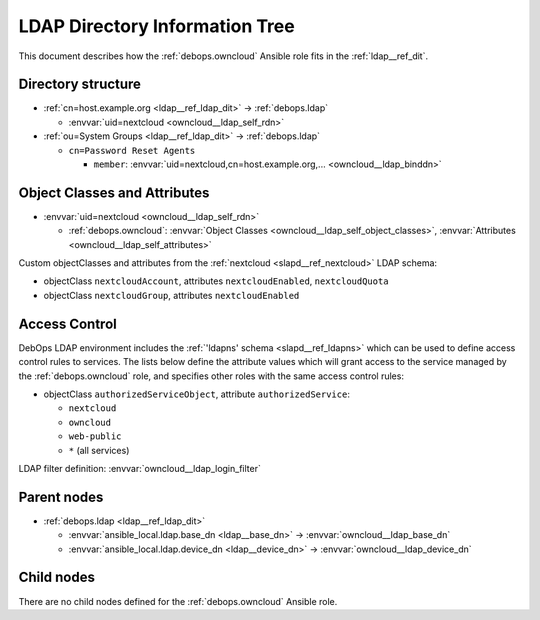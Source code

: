 .. _owncloud__ref_ldap_dit:

LDAP Directory Information Tree
===============================

This document describes how the :ref:`debops.owncloud` Ansible role fits in
the :ref:`ldap__ref_dit`.


Directory structure
-------------------

- :ref:`cn=host.example.org <ldap__ref_ldap_dit>` -> :ref:`debops.ldap`

  - :envvar:`uid=nextcloud <owncloud__ldap_self_rdn>`

- :ref:`ou=System Groups <ldap__ref_ldap_dit>` -> :ref:`debops.ldap`

  - ``cn=Password Reset Agents``

    - ``member``: :envvar:`uid=nextcloud,cn=host.example.org,... <owncloud__ldap_binddn>`


Object Classes and Attributes
-----------------------------

- :envvar:`uid=nextcloud <owncloud__ldap_self_rdn>`

  - :ref:`debops.owncloud`: :envvar:`Object Classes <owncloud__ldap_self_object_classes>`, :envvar:`Attributes <owncloud__ldap_self_attributes>`

Custom objectClasses and attributes from the :ref:`nextcloud
<slapd__ref_nextcloud>` LDAP schema:

- objectClass ``nextcloudAccount``, attributes ``nextcloudEnabled``, ``nextcloudQuota``
- objectClass ``nextcloudGroup``, attributes ``nextcloudEnabled``


.. _owncloud__ref_ldap_dit_access:

Access Control
--------------

DebOps LDAP environment includes the :ref:`'ldapns' schema <slapd__ref_ldapns>`
which can be used to define access control rules to services. The lists below
define the attribute values which will grant access to the service managed by
the :ref:`debops.owncloud` role, and specifies other roles with the same access
control rules:

- objectClass ``authorizedServiceObject``, attribute ``authorizedService``:

  - ``nextcloud``
  - ``owncloud``
  - ``web-public``
  - ``*`` (all services)

LDAP filter definition: :envvar:`owncloud__ldap_login_filter`


Parent nodes
------------

- :ref:`debops.ldap <ldap__ref_ldap_dit>`

  - :envvar:`ansible_local.ldap.base_dn <ldap__base_dn>` -> :envvar:`owncloud__ldap_base_dn`

  - :envvar:`ansible_local.ldap.device_dn <ldap__device_dn>` -> :envvar:`owncloud__ldap_device_dn`


Child nodes
-----------

There are no child nodes defined for the :ref:`debops.owncloud` Ansible role.

